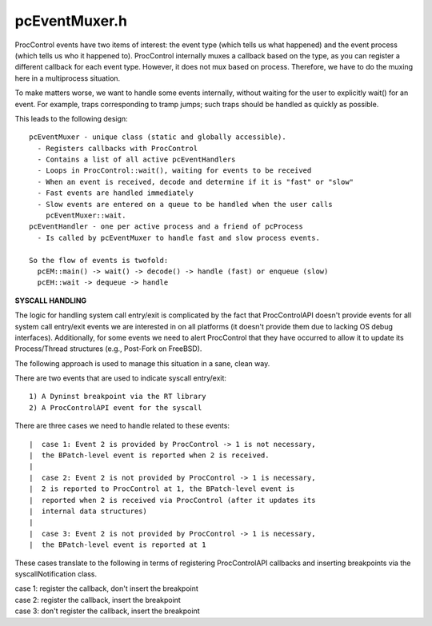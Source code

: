 .. _`sec:pcEventMuxer.h`:

pcEventMuxer.h
##############

ProcControl events have two items of interest: the event type (which tells us what happened)
and the event process (which tells us who it happened to). ProcControl internally muxes a
callback based on the type, as you can register a different callback for each event type.
However, it does not mux based on process. Therefore, we have to do the muxing here in a
multiprocess situation.

To make matters worse, we want to handle some events internally, without waiting for
the user to explicitly wait() for an event. For example, traps corresponding to
tramp jumps; such traps should be handled as quickly as possible.

This leads to the following design::

  pcEventMuxer - unique class (static and globally accessible).
    - Registers callbacks with ProcControl
    - Contains a list of all active pcEventHandlers
    - Loops in ProcControl::wait(), waiting for events to be received
    - When an event is received, decode and determine if it is "fast" or "slow"
    - Fast events are handled immediately
    - Slow events are entered on a queue to be handled when the user calls
      pcEventMuxer::wait.
  pcEventHandler - one per active process and a friend of pcProcess
    - Is called by pcEventMuxer to handle fast and slow process events.

  So the flow of events is twofold:
    pcEM::main() -> wait() -> decode() -> handle (fast) or enqueue (slow)
    pcEH::wait -> dequeue -> handle


**SYSCALL HANDLING**

The logic for handling system call entry/exit is complicated by the
fact that ProcControlAPI doesn't provide events for all system call
entry/exit events we are interested in on all platforms (it doesn't
provide them due to lacking OS debug interfaces). Additionally,
for some events we need to alert ProcControl that they have occurred
to allow it to update its Process/Thread structures (e.g., Post-Fork
on FreeBSD).

The following approach is used to manage this situation in a
sane, clean way.

There are two events that are used to indicate syscall entry/exit::

  1) A Dyninst breakpoint via the RT library
  2) A ProcControlAPI event for the syscall

There are three cases we need to handle related to these events::

|  case 1: Event 2 is provided by ProcControl -> 1 is not necessary,
|  the BPatch-level event is reported when 2 is received.
|
|  case 2: Event 2 is not provided by ProcControl -> 1 is necessary,
|  2 is reported to ProcControl at 1, the BPatch-level event is
|  reported when 2 is received via ProcControl (after it updates its
|  internal data structures)
|
|  case 3: Event 2 is not provided by ProcControl -> 1 is necessary,
|  the BPatch-level event is reported at 1

These cases translate to the following in terms of registering
ProcControlAPI callbacks and inserting breakpoints via the
syscallNotification class.

|  case 1: register the callback, don't insert the breakpoint
|  case 2: register the callback, insert the breakpoint
|  case 3: don't register the callback, insert the breakpoint



.. cpp:class:: PCEventMailbox

  .. cpp:function:: PCEventMailbox()
  .. cpp:function:: ~PCEventMailbox()
  .. cpp:function:: void enqueue(Dyninst::ProcControlAPI::Event::const_ptr ev)
  .. cpp:function:: Dyninst::ProcControlAPI::Event::const_ptr dequeue(bool block)
  .. cpp:function:: unsigned int size()
  .. cpp:function:: bool find(PCProcess *proc)
  .. cpp:member:: protected std::map<int, int> procCount
  .. cpp:member:: protected std::queue<Dyninst::ProcControlAPI::Event::const_ptr> eventQueue
  .. cpp:member:: protected CondVar<> queueCond


.. cpp:class:: PCEventMuxer

  .. cpp:type:: Dyninst::ProcControlAPI::Process::cb_ret_t cb_ret_t
  .. cpp:type:: Dyninst::ProcControlAPI::Event::const_ptr EventPtr
  .. cpp:function:: static PCEventMuxer &muxer()
  .. cpp:function:: static bool start()
  .. cpp:function:: static WaitResult wait(bool block)
  .. cpp:function:: bool hasPendingEvents(PCProcess *proc)
  .. cpp:function:: static bool handle(PCProcess *proc = NULL)
  .. cpp:function:: static cb_ret_t defaultCallback(EventPtr)

    Commented out callbacks are handled by the default instead

  .. cpp:function:: static cb_ret_t exitCallback(EventPtr)
  .. cpp:function:: static cb_ret_t crashCallback(EventPtr)
  .. cpp:function:: static cb_ret_t signalCallback(EventPtr)
  .. cpp:function:: static cb_ret_t breakpointCallback(EventPtr)
  .. cpp:function:: static cb_ret_t RPCCallback(EventPtr)
  .. cpp:function:: static cb_ret_t threadCreateCallback(EventPtr)
  .. cpp:function:: static cb_ret_t threadDestroyCallback(EventPtr)
  .. cpp:function:: static cb_ret_t forkCallback(EventPtr)
  .. cpp:function:: static cb_ret_t execCallback(EventPtr)
  .. cpp:function:: static cb_ret_t SingleStepCallback(EventPtr)
  .. cpp:function:: static bool useCallback(Dyninst::ProcControlAPI::EventType et)
  .. cpp:function:: static bool useBreakpoint(Dyninst::ProcControlAPI::EventType et)
  .. cpp:function:: private static DThread::dthread_ret_t main(void *)

    We need to use a separate thread so that we can fast-handle certain events, such as trapping for PC changes

  .. cpp:function:: private bool registerCallbacks()
  .. cpp:function:: private WaitResult wait_internal(bool block)
  .. cpp:function:: private bool handle_internal(PCProcess *proc)
  .. cpp:function:: private PCEventMuxer()
  .. cpp:member:: private bool callbacksRegistered_
  .. cpp:member:: private bool started_
  .. cpp:member:: private DThread thrd_
  .. cpp:member:: private static PCEventMuxer muxer_
  .. cpp:function:: private void enqueue(EventPtr)
  .. cpp:function:: private EventPtr dequeue(bool block)
  .. cpp:function:: private bool handle(EventPtr)
  .. cpp:member:: private static Dyninst::ProcControlAPI::Process::cb_ret_t ret_stopped
  .. cpp:member:: private static Dyninst::ProcControlAPI::Process::cb_ret_t ret_continue
  .. cpp:member:: private static Dyninst::ProcControlAPI::Process::cb_ret_t ret_default
  .. cpp:member:: private PCEventMailbox mailbox_


.. cpp:enum:: PCEventMuxer::WaitResult

  .. cpp:enumerator:: EventsReceived
  .. cpp:enumerator:: NoEvents
  .. cpp:enumerator:: Error
